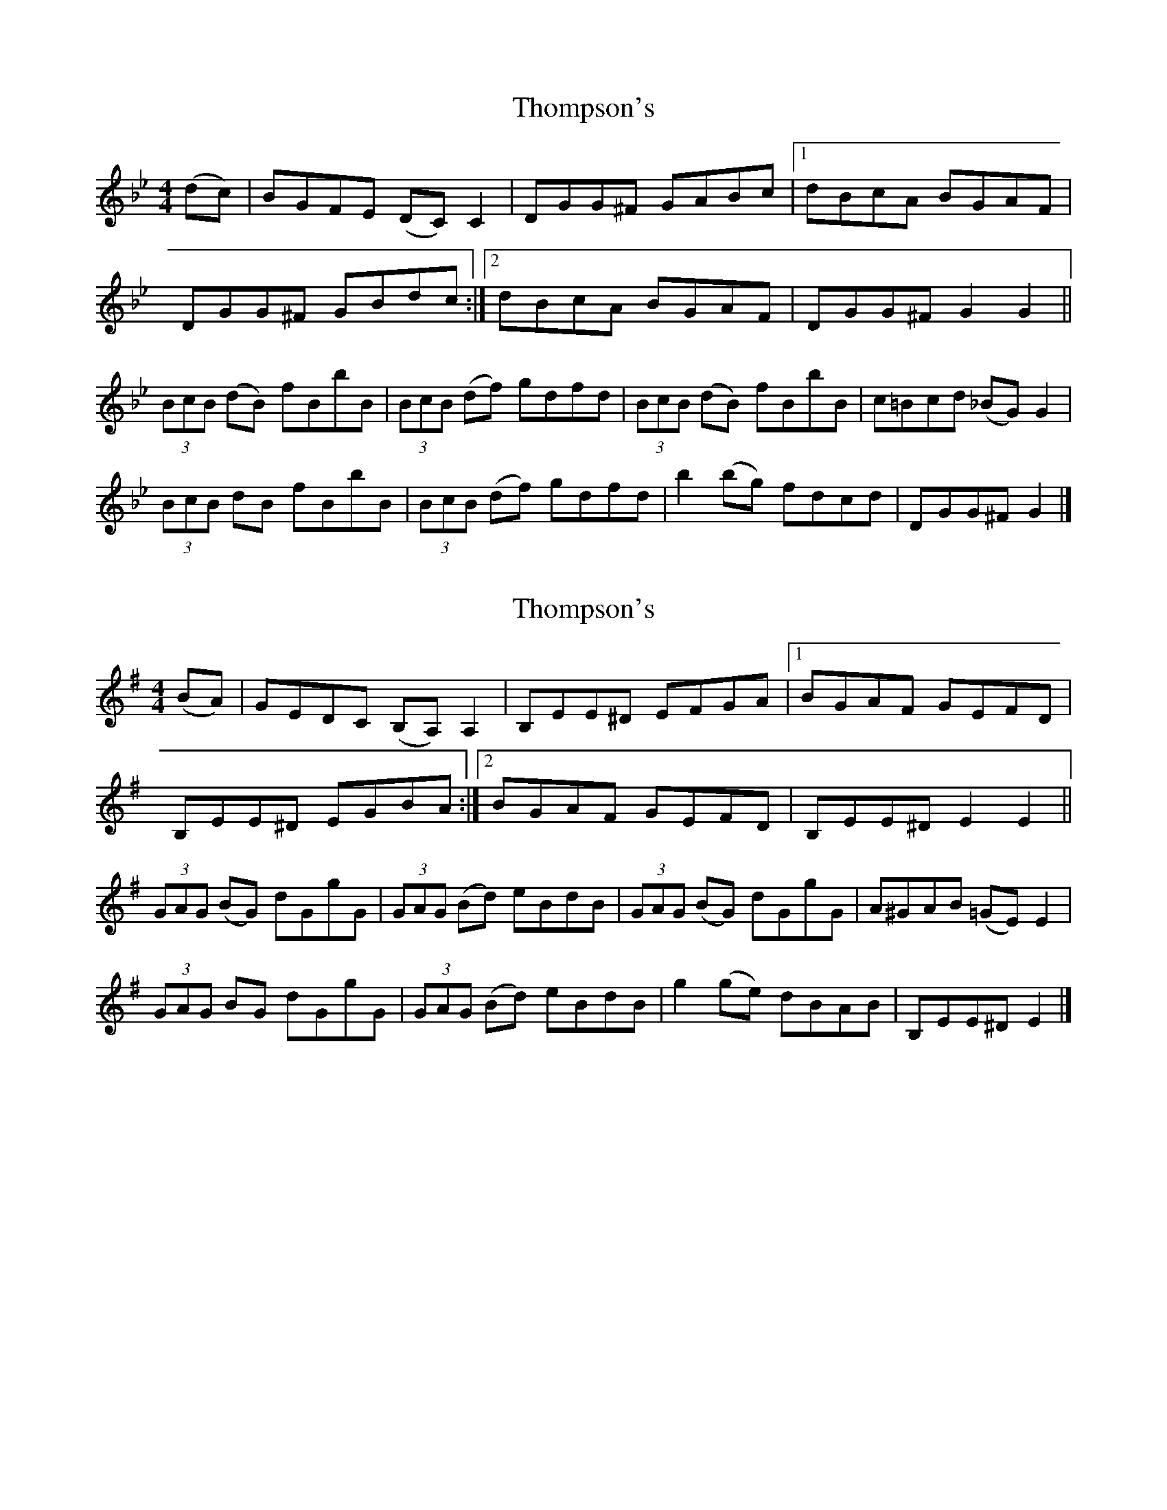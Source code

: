 X: 1
T: Thompson's
Z: Moxhe
S: https://thesession.org/tunes/14856#setting27438
R: reel
M: 4/4
L: 1/8
K: Gmin
(dc)|BGFE (DC)C2|DGG^F GABc|[1 dBcA BGAF|
DGG^F GBdc:|[2 dBcA BGAF|DGG^FG2 G2||
(3BcB (dB) fBbB|(3BcB (df) gdfd|(3BcB (dB) fBbB|c=Bcd (_BG)G2|
(3BcB dB fBbB|(3BcB (df) gdfd|b2(bg) fdcd|DGG^F G2|]
X: 2
T: Thompson's
Z: Moxhe
S: https://thesession.org/tunes/14856#setting27439
R: reel
M: 4/4
L: 1/8
K: Emin
(BA)|GEDC (B,A,)A,2|B,EE^D EFGA| [1 BGAF GEFD|
B,EE^D EGBA:| [2 BGAF GEFD|B,EE^DE2 E2||
(3GAG (BG) dGgG|(3GAG (Bd) eBdB|(3GAG (BG) dGgG|A^GAB (=GE)E2|
(3GAG BG dGgG|(3GAG (Bd) eBdB|g2(ge) dBAB|B,EE^D E2|]
